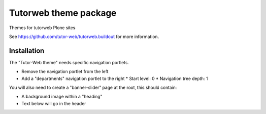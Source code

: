 Tutorweb theme package
^^^^^^^^^^^^^^^^^^^^^^

Themes for tutorweb Plone sites

See https://github.com/tutor-web/tutorweb.buildout for more information.


Installation
============

The "Tutor-Web theme" needs specific navigation portlets.

* Remove the navigation portlet from the left
* Add a "departments" navigation portlet to the right
  * Start level: 0
  * Navigation tree depth: 1

You will also need to create a "banner-slider" page at the root, this should
contain:

* A background image within a "heading"
* Text below will go in the header
